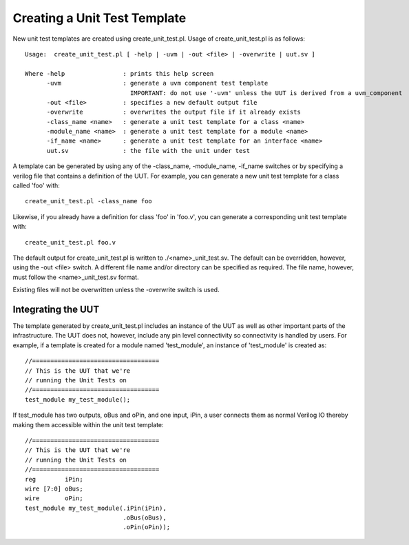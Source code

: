 Creating a Unit Test Template
=============================

New unit test templates are created using create_unit_test.pl. Usage of create_unit_test.pl is as follows::

    Usage:  create_unit_test.pl [ -help | -uvm | -out <file> | -overwrite | uut.sv ]
    
    Where -help                : prints this help screen
          -uvm                 : generate a uvm component test template
                                 IMPORTANT: do not use '-uvm' unless the UUT is derived from a uvm_component
          -out <file>          : specifies a new default output file
          -overwrite           : overwrites the output file if it already exists
          -class_name <name>   : generate a unit test template for a class <name>
          -module_name <name>  : generate a unit test template for a module <name>
          -if_name <name>      : generate a unit test template for an interface <name>
          uut.sv               : the file with the unit under test



A template can be generated by using any of the -class_name, -module_name, -if_name switches or by specifying a verilog file that contains a definition of the UUT. For example, you can generate a new unit test template for a class called 'foo' with::

    create_unit_test.pl -class_name foo

Likewise, if you already have a definition for class 'foo' in 'foo.v', you can generate a corresponding unit test template with::

    create_unit_test.pl foo.v

The default output for create_unit_test.pl is written to ./<name>_unit_test.sv. The default can be overridden, however, using the -out <file> switch. A different file name and/or directory can be specified as required. The file name, however, must follow the <name>_unit_test.sv format.

Existing files will not be overwritten unless the -overwrite switch is used.


Integrating the UUT
-------------------

The template generated by create_unit_test.pl includes an instance of the UUT as well as other important parts of the infrastructure. The UUT does not, however, include any pin level connectivity so connectivity is handled by users. For example, if a template is created for a module named 'test_module', an instance of 'test_module' is created as::

  //===================================
  // This is the UUT that we're 
  // running the Unit Tests on
  //===================================
  test_module my_test_module();

If test_module has two outputs, oBus and oPin, and one input, iPin, a user connects them as normal Verilog IO thereby making them accessible within the unit test template::

  //===================================
  // This is the UUT that we're 
  // running the Unit Tests on
  //===================================
  reg        iPin;
  wire [7:0] oBus;
  wire       oPin;
  test_module my_test_module(.iPin(iPin),
                             .oBus(oBus),
                             .oPin(oPin));
